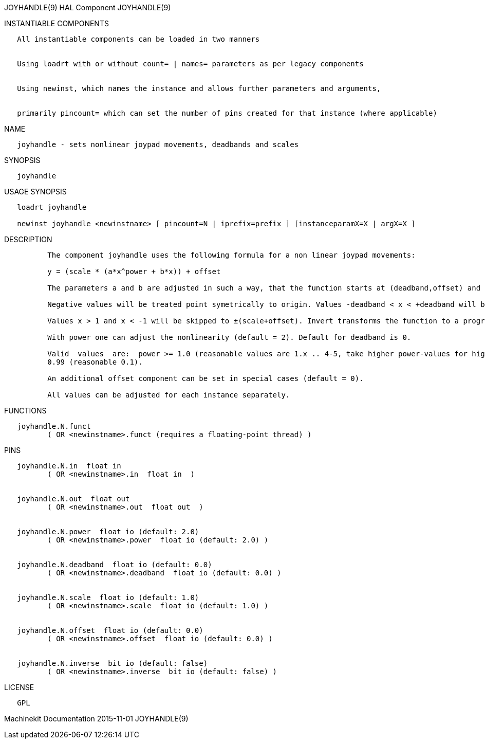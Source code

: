 JOYHANDLE(9) HAL Component JOYHANDLE(9)

INSTANTIABLE COMPONENTS

----------------------------------------------------------------------------------------------------
   All instantiable components can be loaded in two manners


   Using loadrt with or without count= | names= parameters as per legacy components


   Using newinst, which names the instance and allows further parameters and arguments,


   primarily pincount= which can set the number of pins created for that instance (where applicable)
----------------------------------------------------------------------------------------------------

NAME

--------------------------------------------------------------------
   joyhandle - sets nonlinear joypad movements, deadbands and scales
--------------------------------------------------------------------

SYNOPSIS

------------
   joyhandle
------------

USAGE SYNOPSIS

-----------------------------------------------------------------------------------------------
   loadrt joyhandle

   newinst joyhandle <newinstname> [ pincount=N | iprefix=prefix ] [instanceparamX=X | argX=X ]
-----------------------------------------------------------------------------------------------

DESCRIPTION

----------------------------------------------------------------------------------------------------------------------------------------------------------------------------------------------------------
          The component joyhandle uses the following formula for a non linear joypad movements:

          y = (scale * (a*x^power + b*x)) + offset

          The parameters a and b are adjusted in such a way, that the function starts at (deadband,offset) and ends at (1,scale+offset).

          Negative values will be treated point symetrically to origin. Values -deadband < x < +deadband will be set to zero.

          Values x > 1 and x < -1 will be skipped to ±(scale+offset). Invert transforms the function to a progressive movement.

          With power one can adjust the nonlinearity (default = 2). Default for deadband is 0.

          Valid  values  are:  power >= 1.0 (reasonable values are 1.x .. 4-5, take higher power-values for higher deadbands (>0.5), if you want to start with a nearly horizontal slope), 0 <= deadband <
          0.99 (reasonable 0.1).

          An additional offset component can be set in special cases (default = 0).

          All values can be adjusted for each instance separately.
----------------------------------------------------------------------------------------------------------------------------------------------------------------------------------------------------------

FUNCTIONS

-----------------------------------------------------------------------
   joyhandle.N.funct
          ( OR <newinstname>.funct (requires a floating-point thread) )
-----------------------------------------------------------------------

PINS

----------------------------------------------------------------
   joyhandle.N.in  float in
          ( OR <newinstname>.in  float in  )


   joyhandle.N.out  float out
          ( OR <newinstname>.out  float out  )


   joyhandle.N.power  float io (default: 2.0)
          ( OR <newinstname>.power  float io (default: 2.0) )


   joyhandle.N.deadband  float io (default: 0.0)
          ( OR <newinstname>.deadband  float io (default: 0.0) )


   joyhandle.N.scale  float io (default: 1.0)
          ( OR <newinstname>.scale  float io (default: 1.0) )


   joyhandle.N.offset  float io (default: 0.0)
          ( OR <newinstname>.offset  float io (default: 0.0) )


   joyhandle.N.inverse  bit io (default: false)
          ( OR <newinstname>.inverse  bit io (default: false) )
----------------------------------------------------------------

LICENSE

------
   GPL
------

Machinekit Documentation 2015-11-01 JOYHANDLE(9)
